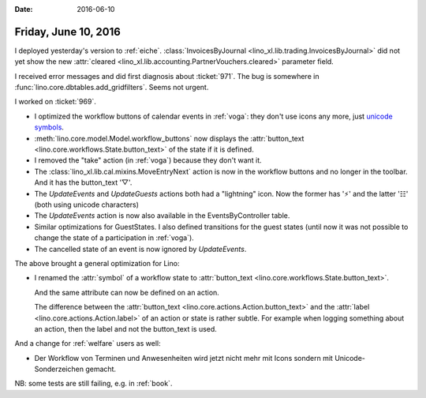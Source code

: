 :date: 2016-06-10

=====================
Friday, June 10, 2016
=====================

I deployed yesterday's version to :ref:`eiche`.
:class:`InvoicesByJournal
<lino_xl.lib.trading.InvoicesByJournal>` did not yet show the
new :attr:`cleared <lino_xl.lib.accounting.PartnerVouchers.cleared>`
parameter field.

I received error messages and did first diagnosis about :ticket:`971`.
The bug is somewhere in :func:`lino.core.dbtables.add_gridfilters`.
Seems not urgent.

I worked on :ticket:`969`.

- I optimized the workflow buttons of calendar events in :ref:`voga`:
  they don't use icons any more, just `unicode symbols
  <https://en.wikibooks.org/wiki/Unicode/List_of_useful_symbols>`_.

- :meth:`lino.core.model.Model.workflow_buttons` now displays the
  :attr:`button_text <lino.core.workflows.State.button_text>` of the
  state if it is defined.

- I removed the "take" action (in :ref:`voga`) because they don't want
  it.

- The :class:`lino_xl.lib.cal.mixins.MoveEntryNext` action is now in
  the workflow buttons and no longer in the toolbar. And it has the
  button_text '▽'.

- The `UpdateEvents` and `UpdateGuests` actions both had a "lightning"
  icon. Now the former has '⚡' and the latter '☷' (both using unicode
  characters)

- The `UpdateEvents` action is now also available in the
  EventsByController table.

- Similar optimizations for GuestStates. I also defined transitions
  for the guest states (until now it was not possible to change the
  state of a participation in :ref:`voga`).

- The cancelled state of an event is now ignored by `UpdateEvents`.

The above brought a general optimization for Lino:

- I renamed the :attr:`symbol` of a workflow state to
  :attr:`button_text <lino.core.workflows.State.button_text>`.

  And the same attribute can now be defined on an action.

  The difference between the :attr:`button_text
  <lino.core.actions.Action.button_text>` and the :attr:`label
  <lino.core.actions.Action.label>` of an action or state is rather
  subtle. For example when logging something about an action, then the
  label and not the button_text is used.


And a change for :ref:`welfare` users as well:

- Der Workflow von Terminen und Anwesenheiten wird jetzt nicht mehr
  mit Icons sondern mit Unicode-Sonderzeichen gemacht.

NB: some tests are still failing, e.g. in :ref:`book`.
